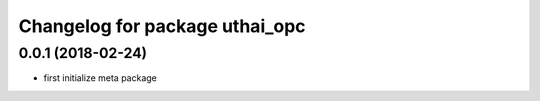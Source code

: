 ^^^^^^^^^^^^^^^^^^^^^^^^^^^^^^^^^^^
Changelog for package uthai_opc
^^^^^^^^^^^^^^^^^^^^^^^^^^^^^^^^^^^

0.0.1 (2018-02-24)
-----------
* first initialize meta package